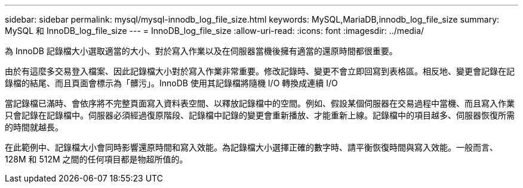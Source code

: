 ---
sidebar: sidebar 
permalink: mysql/mysql-innodb_log_file_size.html 
keywords: MySQL,MariaDB,innodb_log_file_size 
summary: MySQL 和 InnoDB_log_file_size 
---
= InnoDB_log_file_size
:allow-uri-read: 
:icons: font
:imagesdir: ../media/


[role="lead"]
為 InnoDB 記錄檔大小選取適當的大小、對於寫入作業以及在伺服器當機後擁有適當的還原時間都很重要。

由於有這麼多交易登入檔案、因此記錄檔大小對於寫入作業非常重要。修改記錄時、變更不會立即回寫到表格區。相反地、變更會記錄在記錄檔的結尾、而且頁面會標示為「髒污」。InnoDB 使用其記錄檔將隨機 I/O 轉換成連續 I/O

當記錄檔已滿時、會依序將不完整頁面寫入資料表空間、以釋放記錄檔中的空間。例如、假設某個伺服器在交易過程中當機、而且寫入作業只會記錄在記錄檔中。伺服器必須經過復原階段、記錄檔中記錄的變更會重新播放、才能重新上線。記錄檔中的項目越多、伺服器恢復所需的時間就越長。

在此範例中、記錄檔大小會同時影響還原時間和寫入效能。為記錄檔大小選擇正確的數字時、請平衡恢復時間與寫入效能。一般而言、 128M 和 512M 之間的任何項目都是物超所值的。

